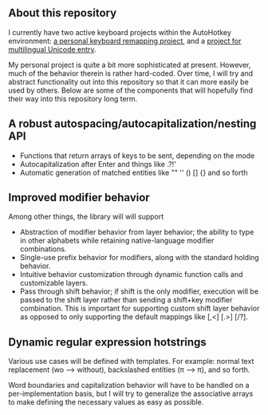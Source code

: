 ** About this repository

I currently have two active keyboard projects within the AutoHotkey environment: [[https://github.com/StevenTammen/hieam][a personal keyboard remapping project]], and a [[https://github.com/StevenTammen/unicode-language-layers][project for multilingual Unicode entry]].

My personal project is quite a bit more sophisticated at present. However, much of the behavior therein is rather hard-coded. Over time, I will try and abstract functionality out into this repository so that it can more easily be used by others. Below are some of the components that will hopefully find their way into this repository long term.

** A robust autospacing/autocapitalization/nesting API

- Functions that return arrays of keys to be sent, depending on the mode
- Autocapitalization after Enter and things like .?!'
- Automatic generation of matched entities like "" '' () [] {} and so forth

** Improved modifier behavior

Among other things, the library will will support

- Abstraction of modifier behavior from layer behavior; the ability to type in other alphabets while retaining native-language modifier combinations.
- Single-use prefix behavior for modifiers, along with the standard holding behavior.
- Intuitive behavior customization through dynamic function calls and customizable layers.
- Pass through shift behavior; if shift is the only modifier, execution will be passed to the shift layer rather than sending a shift+key modifier combination. This is important for supporting custom shift layer behavior as opposed to only supporting the default mappings like [,<] [.>] [/?].

** Dynamic regular expression hotstrings

Various use cases will be defined with templates. For example: normal text replacement (wo --> without), backslashed entities (\pi --> π), and so forth.

Word boundaries and capitalization behavior will have to be handled on a per-implementation basis, but I will try to generalize the associative arrays to make defining the necessary values as easy as possible.
